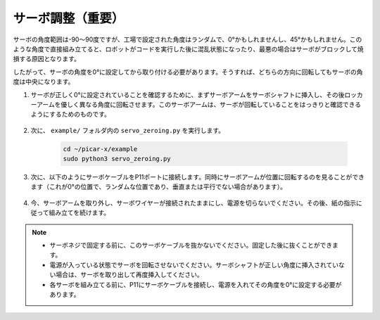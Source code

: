 サーボ調整（重要）
============================

サーボの角度範囲は-90〜90度ですが、工場で設定された角度はランダムで、0°かもしれませんし、45°かもしれません。このような角度で直接組み立てると、ロボットがコードを実行した後に混乱状態になったり、最悪の場合はサーボがブロックして焼損する原因となります。

したがって、サーボの角度を0°に設定してから取り付ける必要があります。そうすれば、どちらの方向に回転してもサーボの角度は中央になります。

#. サーボが正しく0°に設定されていることを確認するために、まずサーボアームをサーボシャフトに挿入し、その後ロッカーアームを優しく異なる角度に回転させます。このサーボアームは、サーボが回転していることをはっきりと確認できるようにするためのものです。

    .. image:: img/servo_arm.png

#. 次に、 ``example/`` フォルダ内の ``servo_zeroing.py`` を実行します。

    .. raw:: html

        <run></run>

    .. code-block::

        cd ~/picar-x/example
        sudo python3 servo_zeroing.py

#. 次に、以下のようにサーボケーブルをP11ポートに接続します。同時にサーボアームが位置に回転するのを見ることができます（これが0°の位置で、ランダムな位置であり、垂直または平行でない場合があります）。


    .. image:: img/Z_P11.JPG

#. 今、サーボアームを取り外し、サーボワイヤーが接続されたままにし、電源を切らないでください。その後、紙の指示に従って組み立てを続けます。

.. note::

    * サーボネジで固定する前に、このサーボケーブルを抜かないでください。固定した後に抜くことができます。
    * 電源が入っている状態でサーボを回転させないでください。サーボシャフトが正しい角度に挿入されていない場合は、サーボを取り出して再度挿入してください。
    * 各サーボを組み立てる前に、P11にサーボケーブルを接続し、電源を入れてその角度を0°に設定する必要があります。

